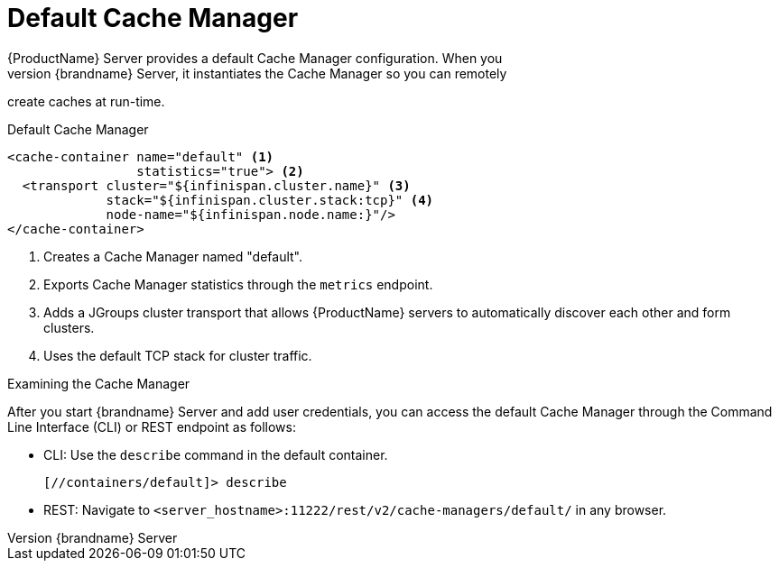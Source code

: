 [id='default_remote_cm-{context}']
= Default Cache Manager
{ProductName} Server provides a default Cache Manager configuration. When you
start {brandname} Server, it instantiates the Cache Manager so you can remotely
create caches at run-time.

.Default Cache Manager

[source,xml,options="nowrap",subs=attributes+]
----
<cache-container name="default" <1>
                 statistics="true"> <2>
  <transport cluster="${infinispan.cluster.name}" <3>
             stack="${infinispan.cluster.stack:tcp}" <4>
             node-name="${infinispan.node.name:}"/>
</cache-container>
----

<1> Creates a Cache Manager named "default".
<2> Exports Cache Manager statistics through the `metrics` endpoint.
<3> Adds a JGroups cluster transport that allows {ProductName} servers to
automatically discover each other and form clusters.
<4> Uses the default TCP stack for cluster traffic.

.Examining the Cache Manager

After you start {brandname} Server and add user credentials, you can access the
default Cache Manager through the Command Line Interface (CLI) or REST endpoint
as follows:

* CLI: Use the [command]`describe` command in the default container.
+
----
[//containers/default]> describe
----

* REST: Navigate to `<server_hostname>:11222/rest/v2/cache-managers/default/` in any browser.
